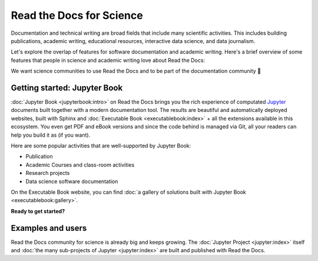 Read the Docs for Science
=========================

Documentation and technical writing are broad fields that include many scientific activities. 
This includes building publications, academic writing, educational resources, interactive data science, and data journalism.

Let's explore the overlap of features for software documentation and academic writing.
Here's a brief overview of some features that people in science and academic writing love about Read the Docs:

.. dropdown:: 🪄 Easy to use
    :open:

    You don't have to be a programmer. Use familiar Markdown-derived syntax and write your formulas with LaTeX.

.. dropdown:: 🔣 Formulas and proofs

    Use symbols familiar from math and physics, build advanced proofs.

.. dropdown:: 🧮 Results computed

    Graphs, tables etc. are computed when the latest version of your website is built. All code examples on your website are validated each time you build.

.. dropdown:: 📊 Maps, graphs, plots and more

    Present results with plots, graphs, images and let users interact directly with your datasets and algorithms.

.. dropdown:: 📐 Widgets, widgets and more widgets

    Design your science project's layout and components with widgets from a rich eco-system of Open Source extensions built for many purposes.

.. dropdown:: 📚 Bibliographies and external links

    Maintain bibliography databases directly as code and have external links automatically verified.

.. dropdown:: 📜 Modern themes and classic PDF outputs

    Use the latest state-of-the-art themes for web and have PDFs and e-book formats automatically generated.

.. dropdown:: ⚙️ Automatic builds

    Build and publish your project for every addition in Git. Preview changes via Pull Requests. Receive notifications when something is wrong.

.. dropdown:: 💬 Collaboration and community

    Easy access for readers to suggest changes via GitHub, GitLab etc.

.. dropdown:: 🔎 Search Engine Optimization

    Don't reinvent SEO: Have SEO handled jointly by the combined best-practices from Sphinx, its themes and Read the Docs hosting.

.. dropdown:: 🌱 Grow your own solutions

    The eco-system is Open Source and makes it accessible for anyone with Python skills to build their own extensions.

We want science communities to use Read the Docs and to be part of the documentation community 💞

Getting started: Jupyter Book
-----------------------------

.. Left this out:
.. Jupyter Book is a popular and well-supported platform for Read the Docs, and we aren't shy to call it the no. 1 documentation tool for science.
..
.. Creating and sharing *computational documents* has long been the goal of Jupyter Notebook and JupyterLab. They offer a simple, streamlined and document-centric experience.
..
.. TODO: Insert a screenshot with a caption linking to the Jupyter Book gallery?

:doc:`Jupyter Book <jupyterbook:intro>` on Read the Docs brings you the rich experience of computated `Jupyter <https://jupyter.org/>`__ documents built together with a modern documentation tool. The results are beautiful and automatically deployed websites, built with Sphinx and :doc:`Executable Book <executablebook:index>` + all the extensions available in this ecosystem. You even get PDF and eBook versions and since the code behind is managed via Git, all your readers can help you build it as (if you want).

Here are some popular activities that are well-supported by Jupyter Book:

* Publication
* Academic Courses and class-room activities
* Research projects
* Data science software documentation

On the Executable Book website, you can find :doc:`a gallery of solutions built with Jupyter Book <executablebook:gallery>`.

**Ready to get started?**

.. Let's put some good links here

Examples and users
------------------

.. TODO: get the correct link for https://docs.jupyter.org/en/latest/#sub-project-documentation

Read the Docs community for science is already big and keeps growing. The :doc:`Jupyter Project <jupyter:index>` itself and :doc:`the many sub-projects of Jupyter <jupyter:index>` are built and published with Read the Docs.

.. Let's put some logos to sign off
